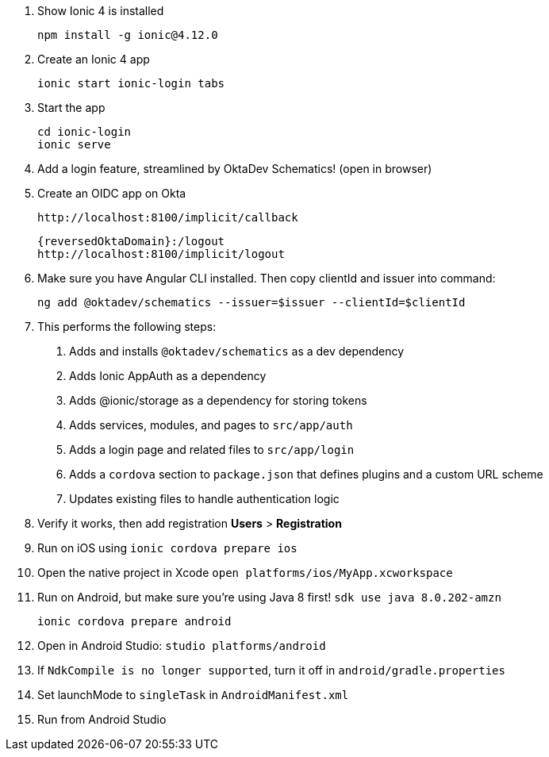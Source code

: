 . Show Ionic 4 is installed

  npm install -g ionic@4.12.0
  
. Create an Ionic 4 app

  ionic start ionic-login tabs

. Start the app

  cd ionic-login
  ionic serve

. Add a login feature, streamlined by OktaDev Schematics! (open in browser)

. Create an OIDC app on Okta

  http://localhost:8100/implicit/callback
  
  {reversedOktaDomain}:/logout
  http://localhost:8100/implicit/logout

. Make sure you have Angular CLI installed. Then copy clientId and issuer into command:

  ng add @oktadev/schematics --issuer=$issuer --clientId=$clientId

.  This performs the following steps:

  1. Adds and installs `@oktadev/schematics` as a dev dependency
  2. Adds Ionic AppAuth as a dependency
  3. Adds @ionic/storage as a dependency for storing tokens
  4. Adds services, modules, and pages to `src/app/auth`
  5. Adds a login page and related files to `src/app/login`
  5. Adds a `cordova` section to `package.json` that defines plugins and a custom URL scheme
  6. Updates existing files to handle authentication logic

. Verify it works, then add registration **Users** > **Registration**

. Run on iOS using `ionic cordova prepare ios`

. Open the native project in Xcode `open platforms/ios/MyApp.xcworkspace`

. Run on Android, but make sure you're using Java 8 first! `sdk use java 8.0.202-amzn`

  ionic cordova prepare android

. Open in Android Studio: `studio platforms/android`

. If `NdkCompile is no longer supported`, turn it off in `android/gradle.properties`

. Set launchMode to `singleTask` in `AndroidManifest.xml`

. Run from Android Studio
